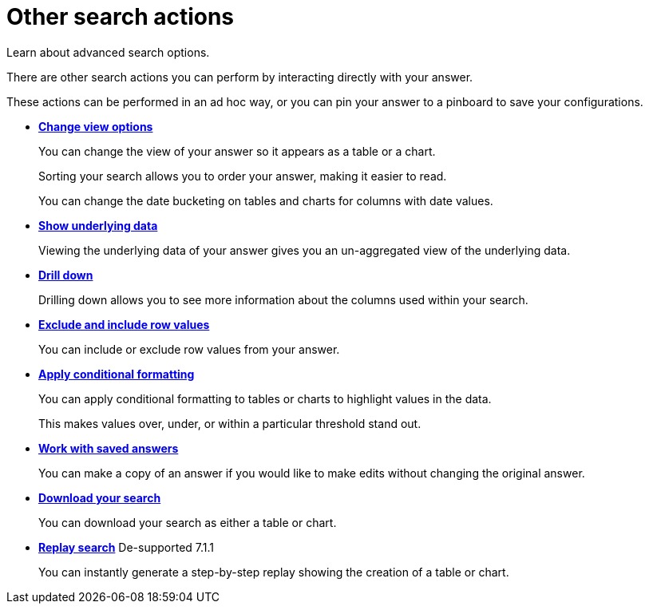 = Other search actions
:last_updated: 02/01/2021
:linkattrs:
:experimental:

Learn about advanced search options.

There are other search actions you can perform by interacting directly with your answer.

These actions can be performed in an ad hoc way, or you can pin your answer to a pinboard to save your configurations.

* *xref:chart-table-change.adoc[Change view options]*
+
You can change the view of your answer so it appears as a table or a chart.
+
Sorting your search allows you to order your answer, making it easier to read.
+
You can change the date bucketing on tables and charts for columns with date values.
* *xref:show-underlying-data.adoc[Show underlying data]*
+
Viewing the underlying data of your answer gives you an un-aggregated view of the underlying data.
* *xref:search-drill-down.adoc[Drill down]*
+
Drilling down allows you to see more information about the columns used within your search.
* *xref:chart-table-change.adoc#visibility-row-values[Exclude and include row values]*
+
You can include or exclude row values from your answer.
* *xref:search-conditional-formatting.adoc[Apply conditional formatting]*
+
You can apply conditional formatting to tables or charts to highlight values in the data.
+
This makes values over, under, or within a particular threshold stand out.
* *xref:answers.adoc[Work with saved answers]*
+
You can make a copy of an answer if you would like to make edits without changing the original answer.
* *xref:search-download.adoc[Download your search]*
+
You can download your search as either a table or chart.
* *xref:search-replay.adoc[Replay search]* [.label.label-dep]#De-supported 7.1.1#
+
You can instantly generate a step-by-step replay showing the creation of a table or chart.
